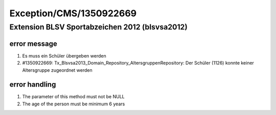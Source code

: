 .. _firstHeading:

Exception/CMS/1350922669
========================

Extension BLSV Sportabzeichen 2012 (blsvsa2012)
-----------------------------------------------

error message
~~~~~~~~~~~~~

#. Es muss ein Schüler übergeben werden
#. #1350922669: Tx_Blsvsa2013_Domain_Repository_AltersgruppenRepository:
   Der Schüler (1126) konnte keiner Altersgruppe zugeordnet werden

error handling
~~~~~~~~~~~~~~

#. The parameter of this method must not be NULL
#. The age of the person must be minimum 6 years
